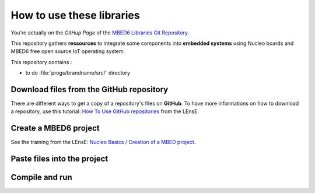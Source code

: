 How to use these libraries
##########################

You're actually on the *GitHup Page* of the `MBED6 Libraries Git Repository <https://github.com/IOGS-LEnsE-ressources/mbed6-libraries>`_.

This repository gathers **ressources** to integrate some components into **embedded systems** using Nucleo boards and MBED6 free open source IoT operating system.

This repository contains :

* to do :file:`progs/brandname/src/` directory 


Download files from the GitHub repository
*****************************************

There are different ways to get a copy of a repository's files on **GitHub**. To have more informations on how to download a repository, use this tutorial: `How To Use GitHub repositories <http://lense.institutoptique.fr/github/>`_ from the LEnsE.


Create a MBED6 project
**********************

See the training from the LEnsE: `Nucleo Basics / Creation of a MBED project <https://iogs-lense-training.github.io/nucleo-basics/contents/gen_mbed_project.html>`_.

Paste files into the project
****************************

Compile and run
***************